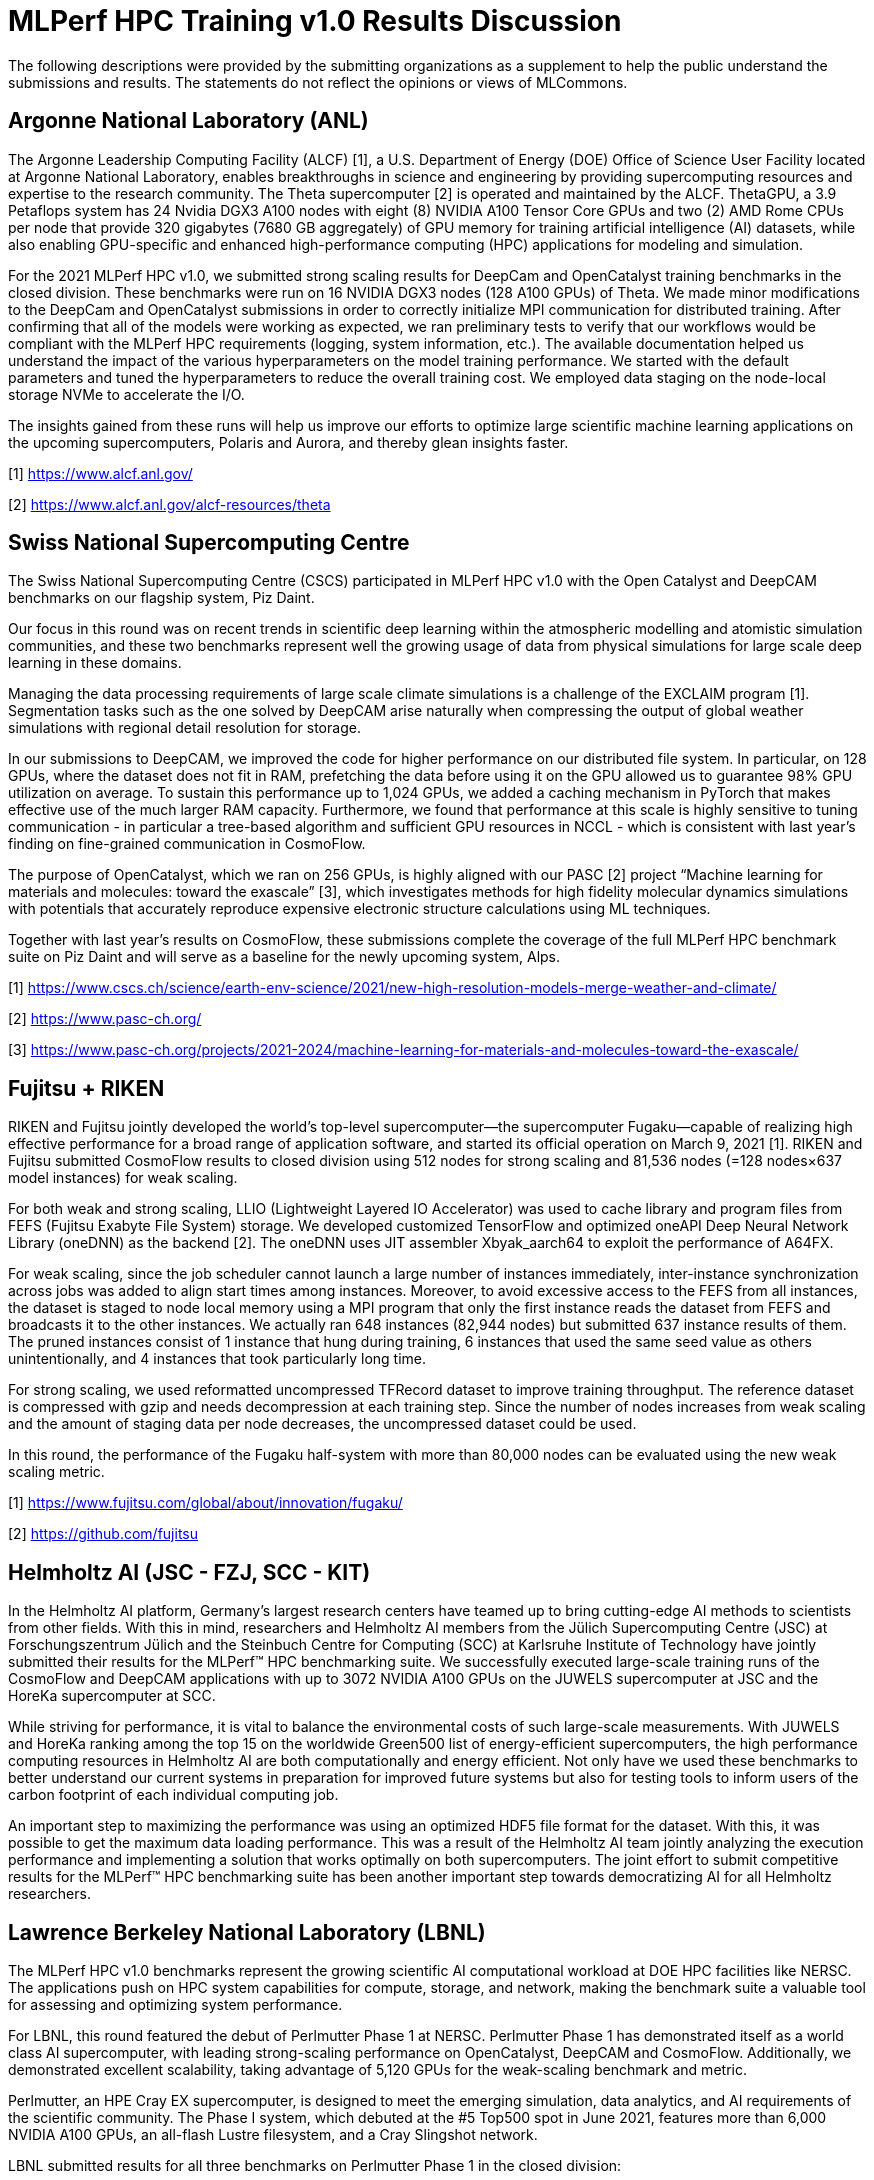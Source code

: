 = MLPerf HPC Training v1.0 Results Discussion


The following descriptions were provided by the submitting organizations as a supplement to help the public understand the submissions and results. The statements do not reflect the opinions or views of MLCommons. 

== Argonne National Laboratory (ANL)

The Argonne Leadership Computing Facility (ALCF) [1], a U.S. Department of Energy (DOE) Office of Science User Facility located at Argonne National Laboratory, enables breakthroughs in science and engineering by providing supercomputing resources and expertise to the research community. The Theta supercomputer [2] is operated and maintained by the ALCF. ThetaGPU, a 3.9 Petaflops system has 24 Nvidia DGX3 A100 nodes with eight (8) NVIDIA A100 Tensor Core GPUs and two (2) AMD Rome CPUs per node that provide 320 gigabytes (7680 GB aggregately) of GPU memory for training artificial intelligence (AI) datasets, while also enabling GPU-specific and enhanced high-performance computing (HPC) applications for modeling and simulation.
 
For the 2021 MLPerf HPC v1.0, we submitted strong scaling results for DeepCam and OpenCatalyst training benchmarks in the closed division. These benchmarks were run on 16 NVIDIA DGX3 nodes (128 A100 GPUs) of Theta. We made minor modifications to the DeepCam and OpenCatalyst submissions in order to correctly initialize MPI communication for distributed training. After confirming that all of the models were working as expected, we ran preliminary tests to verify that our workflows would be compliant with the MLPerf HPC requirements (logging, system information, etc.). The available documentation helped us understand the impact of the various hyperparameters on the model training performance. We started with the default parameters and tuned the hyperparameters to reduce the overall training cost. We employed data staging on the node-local storage NVMe to accelerate the I/O.
 
The insights gained from these runs will help us improve our efforts to optimize large scientific machine learning applications on the upcoming supercomputers, Polaris and Aurora, and thereby glean insights faster.

[1] https://www.alcf.anl.gov/

[2] https://www.alcf.anl.gov/alcf-resources/theta


== Swiss National Supercomputing Centre

The Swiss National Supercomputing Centre (CSCS) participated in MLPerf HPC v1.0 with the Open Catalyst and DeepCAM benchmarks on our flagship system, Piz Daint.

Our focus in this round was on recent trends in scientific deep learning within the atmospheric modelling and atomistic simulation communities, and these two benchmarks represent well the growing usage of data from physical simulations for large scale deep learning in these domains.

Managing the data processing requirements of large scale climate simulations is a challenge of the EXCLAIM program [1]. Segmentation tasks such as the one solved by DeepCAM arise naturally when compressing the output of global weather simulations with regional detail resolution for storage.

In our submissions to DeepCAM, we improved the code for higher performance on our distributed file system. In particular, on 128 GPUs, where the dataset does not fit in RAM, prefetching the data before using it on the GPU allowed us to guarantee 98% GPU utilization on average. To sustain this performance up to 1,024 GPUs, we added a caching mechanism in PyTorch that makes effective use of the much larger RAM capacity. Furthermore, we found that performance at this scale is highly sensitive to tuning communication - in particular a tree-based algorithm and sufficient GPU resources in NCCL - which is consistent with last year’s finding on fine-grained communication in CosmoFlow.

The purpose of OpenCatalyst, which we ran on 256 GPUs, is highly aligned with our PASC [2] project “Machine learning for materials and molecules: toward the exascale” [3], which investigates methods for high fidelity molecular dynamics simulations with potentials that accurately reproduce expensive electronic structure calculations using ML techniques.

Together with last year’s results on CosmoFlow, these submissions complete the coverage of the full MLPerf HPC benchmark suite on Piz Daint and will serve as a baseline for the newly upcoming system, Alps.

[1] https://www.cscs.ch/science/earth-env-science/2021/new-high-resolution-models-merge-weather-and-climate/

[2] https://www.pasc-ch.org/

[3] https://www.pasc-ch.org/projects/2021-2024/machine-learning-for-materials-and-molecules-toward-the-exascale/


== Fujitsu + RIKEN

RIKEN and Fujitsu jointly developed the world’s top-level supercomputer—the supercomputer Fugaku—capable of realizing high effective performance for a broad range of application software, and started its official operation on March 9, 2021 [1]. RIKEN and Fujitsu submitted CosmoFlow results to closed division using 512 nodes for strong scaling and 81,536 nodes (=128 nodes×637 model instances) for weak scaling. 

For both weak and strong scaling, LLIO (Lightweight Layered IO Accelerator) was used to cache library and program files from FEFS (Fujitsu Exabyte File System) storage. We developed customized TensorFlow and optimized oneAPI Deep Neural Network Library (oneDNN) as the backend [2]. The oneDNN uses JIT assembler Xbyak_aarch64 to exploit the performance of A64FX.

For weak scaling, since the job scheduler cannot launch a large number of instances immediately, inter-instance synchronization across jobs was added to align start times among instances. Moreover, to avoid excessive access to the FEFS from all instances, the dataset is staged to node local memory using a MPI program that only the first instance reads the dataset from FEFS and broadcasts it to the other instances. We actually ran 648 instances (82,944 nodes) but submitted 637 instance results of them. The pruned instances consist of 1 instance that hung during training, 6 instances that used the same seed value as others unintentionally, and 4 instances that took particularly long time.

For strong scaling, we used reformatted uncompressed TFRecord dataset to improve training throughput. The reference dataset is compressed with gzip and needs decompression at each training step. Since the number of nodes increases from weak scaling and the amount of staging data per node decreases, the uncompressed dataset could be used.

In this round, the performance of the Fugaku half-system with more than 80,000 nodes can be evaluated using the new weak scaling metric.

[1] https://www.fujitsu.com/global/about/innovation/fugaku/

[2] https://github.com/fujitsu


== Helmholtz AI (JSC - FZJ, SCC - KIT)

In the Helmholtz AI platform, Germany's largest research centers have teamed up to bring cutting-edge AI methods to scientists from other fields. With this in mind, researchers and Helmholtz AI members from the Jülich Supercomputing Centre (JSC) at Forschungszentrum Jülich and the Steinbuch Centre for Computing (SCC) at Karlsruhe Institute of Technology have jointly submitted their results for the MLPerf™ HPC benchmarking suite. We successfully executed large-scale training runs of the CosmoFlow and DeepCAM applications with up to 3072 NVIDIA A100 GPUs on the JUWELS supercomputer at JSC and the HoreKa supercomputer at SCC.

While striving for performance, it is vital to balance the environmental costs of such large-scale measurements. With JUWELS and HoreKa ranking among the top 15 on the worldwide Green500 list of energy-efficient supercomputers, the high performance computing resources in Helmholtz AI are both computationally and energy efficient. Not only have we used these benchmarks to better understand our current systems in preparation for improved future systems but also for testing tools to inform users of the carbon footprint of each individual computing job.

An important step to maximizing the performance was using an optimized HDF5 file format for the dataset. With this, it was possible to get the maximum data loading performance. This was a result of the Helmholtz AI team jointly analyzing the execution performance and implementing a solution that works optimally on both supercomputers. The joint effort to submit competitive results for the MLPerf™ HPC benchmarking suite has been another important step towards democratizing AI for all Helmholtz researchers.


== Lawrence Berkeley National Laboratory (LBNL)

The MLPerf HPC v1.0 benchmarks represent the growing scientific AI computational workload at DOE HPC facilities like NERSC. The applications push on HPC system capabilities for compute, storage, and network, making the benchmark suite a valuable tool for assessing and optimizing system performance.

For LBNL, this round featured the debut of Perlmutter Phase 1 at NERSC. Perlmutter Phase 1 has demonstrated itself as a world class AI supercomputer, with leading strong-scaling performance on OpenCatalyst, DeepCAM and CosmoFlow. Additionally, we demonstrated excellent scalability, taking advantage of 5,120 GPUs for the weak-scaling benchmark and metric.

Perlmutter, an HPE Cray EX supercomputer, is designed to meet the emerging simulation, data analytics, and AI requirements of the scientific community. The Phase I system, which debuted at the #5 Top500 spot in June 2021, features more than 6,000 NVIDIA A100 GPUs, an all-flash Lustre filesystem, and a Cray Slingshot network.

LBNL submitted results for all three benchmarks on Perlmutter Phase 1 in the closed division:

* CosmoFlow and DeepCAM strong-scaling results on 2,048 GPUs
* CosmoFlow and DeepCAM weak-scaling results on 5,120 GPUs, both run with 10 concurrent model-training instances of 512 GPUs each
* An OpenCatalyst strong-scaling result on 512 GPUs.

The submissions utilized various features and optimizations, including:

* DALI for accelerating the data pipelines in CosmoFlow and DeepCAM
* Fast data staging from all-flash shared filesystem into on-node DRAM
* PyTorch JIT compilation for DeepCAM and OpenCatalyst
* CUDA graphs for CosmoFlow and DeepCAM
* Load-balancing variable-sized samples in OpenCatalyst
* Shifter containers for all benchmarks based on NGC PyTorch and MXNet releases.


== National Center for Supercomputing Applications (NCSA)

The National Center for Supercomputing Applications (NCSA) is a hub of interdisciplinary research and digital scholarship where University of Illinois faculty, staff, students, and collaborators from around the world work together to address research grand challenges for the benefits of science and society [1].

This year, the NCSA team participated in MLPerf HPC v1.0 with the DeepCAM and Open Catalyst benchmarks carried out on the Hardware-Accelerated Learning (HAL) system [2]. This system is composed of 16 IBM AC922 8335-GTH compute nodes, each containing two 20-core IBM POWER9 CPUs, 256 GB memory, four NVIDIA V100 GPUs with NVLink 2.0, and an EDR InfiniBand adapters to provide high-performance communication. The two storage nodes provide 224 TB of usable NVMe SSD-based storage capable of a peak cluster-aggregate bandwidth of over 90GB/s.

The experience we obtained from this year's submission has already benefited multiple research projects, especially for their software environment configuration and optimization. Moreover, the insights we learned from this year will also contribute to the design of our future ML/DL systems.

[1] http://www.ncsa.illinois.edu/

[2] https://wiki.ncsa.illinois.edu/display/ISL20/HAL+cluster


== NVIDIA

Cutting edge HPC is blending simulation with AI to reach new levels of performance and accuracy.  Recent advances in molecular dynamics, astronomy and climate simulation all took this approach to making scientific breakthroughs, a trend driving the adoption of exascale AI.  

The new MLPerf HPC benchmarks help users compare HPC systems using this style of computing. NVIDIA-powered systems led on four of five benchmarks in the rankings.  

Compared to the best v0.7 results, NVIDIA’s supercomputer Selene achieved a 5x better result for cosmoflow at 2x the scale and nearly 7x for deepcam at 4x the scale.  LBNL/Perlmutter lead the new opencatalyst benchmark using 2048 NVIDIA A100s. In the weak-scaling category, Selene lead deepcam at 16 nodes per instance and 256 simultaneous instances.

The MLPerf HPC benchmarks are meant to model the types of workloads HPC centers may perform:

* Cosmoflow - physical quantity estimation from cosmological image data
* Deepcam - identification of hurricanes and atmospheric rivers in climate simulation data
* Opencatalyst (new) - predict energies of molecular configurations based on graph connectivity

Optimizations used to achieve MLPerf HPC v1.0 results:

* DALI accelerates data processing
* Use of CUDA graphs reduces small-batch latency
* SHARP accelerates communication
* Async DRAM prefetching removes IO from critical path
* New fused kernels developed

The NVIDIA ecosystem submitted with commercially available platforms using three generations of NVIDIA GPUs (P100, V100, and A100). Supercomputing centers Julich, Argonne National Lab, Lawrence Berkeley National Lab, Swiss National Supercomputing Centre, NCSA, and the Texas Advanced Computing Center made direct submissions, accounting for seven of the eight participants. 

The NVIDIA platform excels in both performance and usability, offering a single leadership platform from data center to edge to cloud.  NVIDIA HPC and AI accelerates 2400+ applications today. 

All software used for NVIDIA submissions is available from the MLPerf repository, though node and cluster specific tuning is required to get the most from the benchmarks. We constantly add these cutting-edge MLPerf improvements into our Deep learning framework containers available on NGC, our software hub for GPU applications.


== Texas Advanced Computing Center (TACC)

Texas Advanced Computing Center (TACC) aims to facilitate novel discoveries that advance science and society through advanced computing technologies. TACC designs and operates some of the world's most powerful supercomputers, including Frontera, Longhorn, and Stampede2. The Longhorn system consists of 108 hybrid CPU/GPU compute nodes powered by IBM POWER9 processors and NVIDIA Tesla V100 GPUs. Each node provides 40 cores on two sockets, four GPUs, 256 GB of RAM, 900 GB of local storage, and interconnects through Mellanox EDR InfiniBand with other nodes. Longhorn's multiple GPUs per node facilitate a powerful tool for the research carried out in astronomy and cosmology,  fluid particulate, material research, biophysics, and deep learning domains. In 2020, COVID-19 research performed on the Longhorn system won the Association for Computing Machinery Gordon Bell Special Prize in High Performance Computing.

MLCommons HPC applications, e.g., CosmoFlow and Deepcam, provide an invaluable opportunity to understand the infrastructure requirements of next-generation Machine Learning and  Deep Learning applications. This year, TACC participated in MLCommons HPC v1.0 benchmarking by submitting the performance of Cosmoflow and Deepcam applications at 32 nodes (128  Tesla V100 GPUs) of its Longhorn system [1]. The lessons learned from these submissions will help envision the architecture of forthcoming TACC systems that will assist its rapidly growing AI users in solving intractable problems deterministically.
 
[1] https://www.tacc.utexas.edu/systems/longhorn
